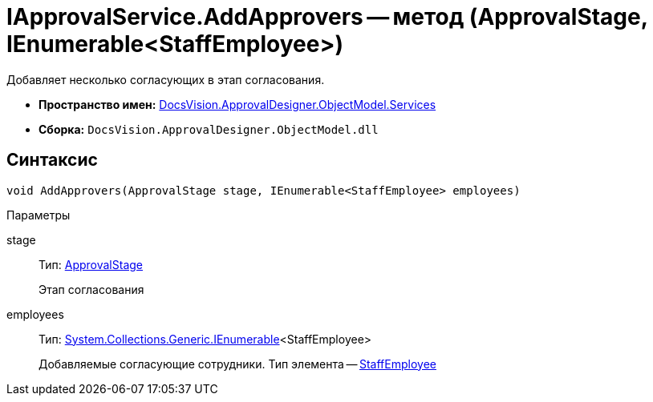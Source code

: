 = IApprovalService.AddApprovers -- метод (ApprovalStage, IEnumerable<StaffEmployee>)

Добавляет несколько согласующих в этап согласования.

* *Пространство имен:* xref:api/DocsVision/ApprovalDesigner/ObjectModel/Services/Services_NS.adoc[DocsVision.ApprovalDesigner.ObjectModel.Services]
* *Сборка:* `DocsVision.ApprovalDesigner.ObjectModel.dll`

== Синтаксис

[source,csharp]
----
void AddApprovers(ApprovalStage stage, IEnumerable<StaffEmployee> employees)
----

Параметры

stage::
Тип: xref:api/DocsVision/ApprovalDesigner/ObjectModel/ApprovalStage_CL.adoc[ApprovalStage]
+
Этап согласования
employees::
Тип: http://msdn.microsoft.com/ru-ru/library/9eekhta0.aspx[System.Collections.Generic.IEnumerable]<StaffEmployee>
+
Добавляемые согласующие сотрудники. Тип элемента -- xref:api/DocsVision/BackOffice/ObjectModel/StaffEmployee_CL.adoc[StaffEmployee]
